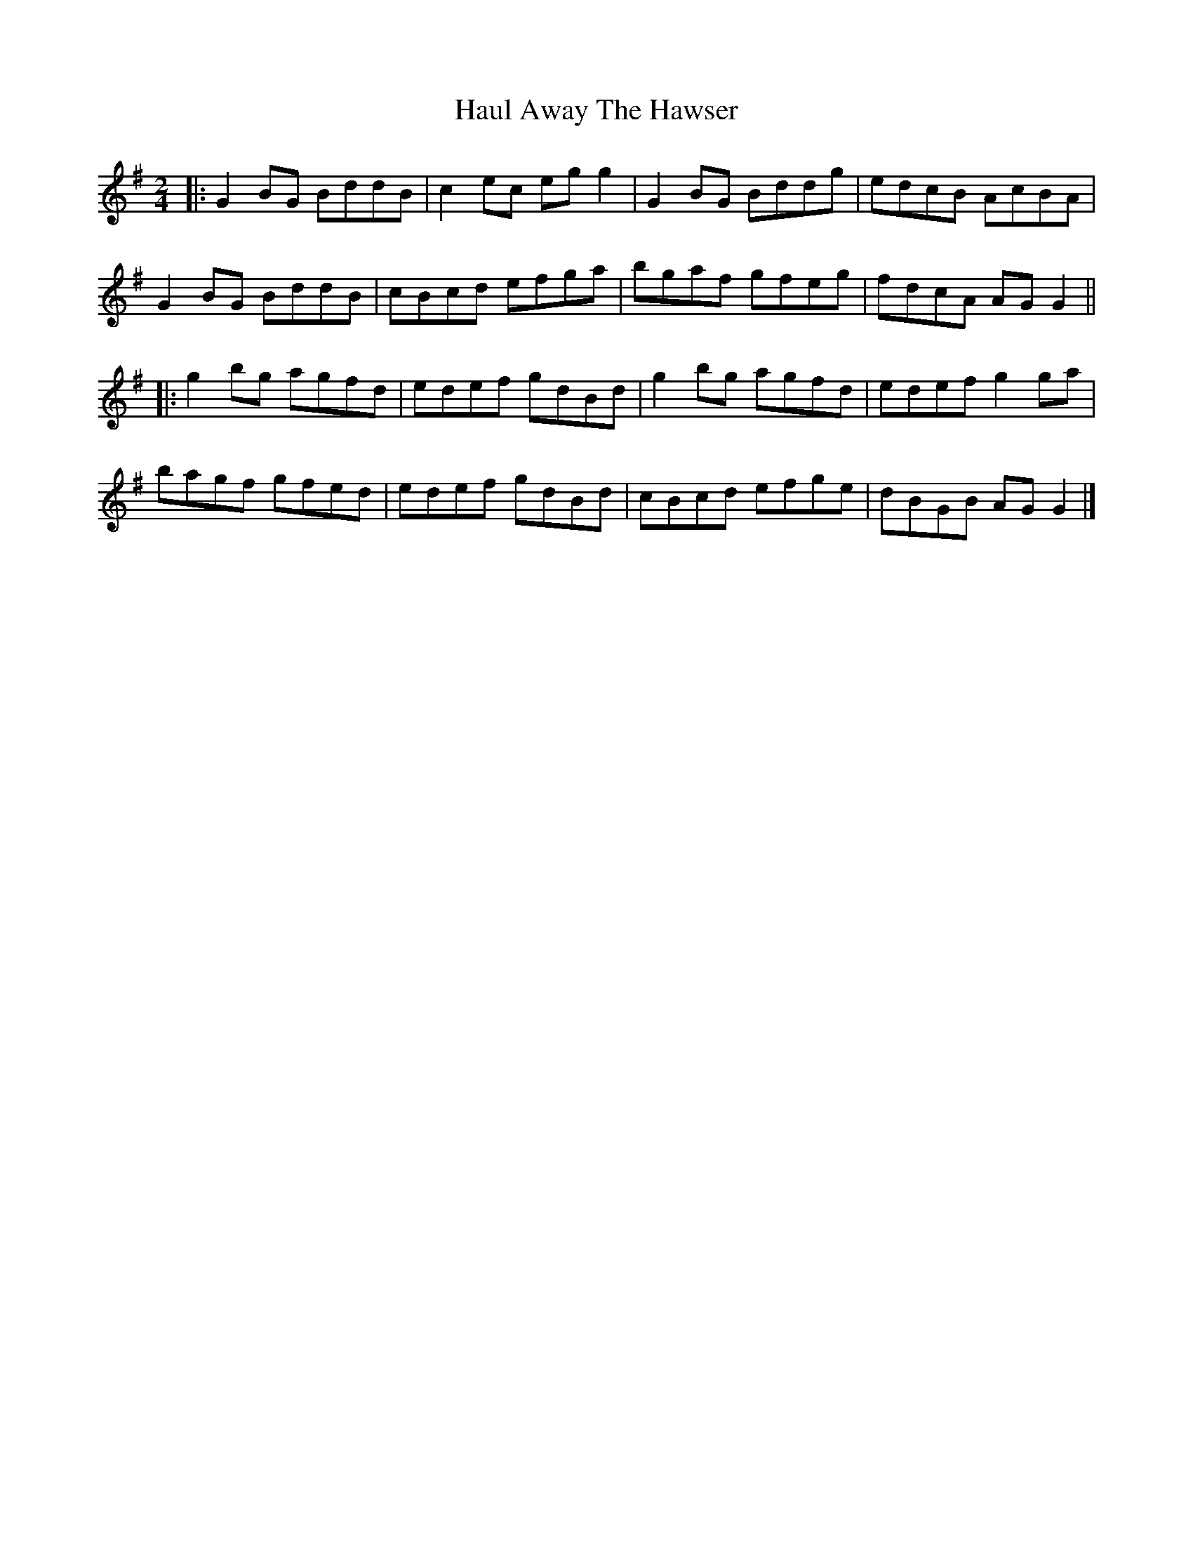 X: 3
T: Haul Away The Hawser
Z: JACKB
S: https://thesession.org/tunes/8810#setting19716
R: polka
M: 2/4
L: 1/8
K: Gmaj
|:G2 BG BddB |c2 ec eg g2|G2 BG Bddg|edcB AcBA|G2 BG BddB|cBcd efga|bgaf gfeg|fdcA AG G2|||:g2 bg agfd|edef gdBd |g2 bg agfd |edef g2 ga |bagf gfed|edef gdBd | cBcd efge | dBGB AG G2 |]
